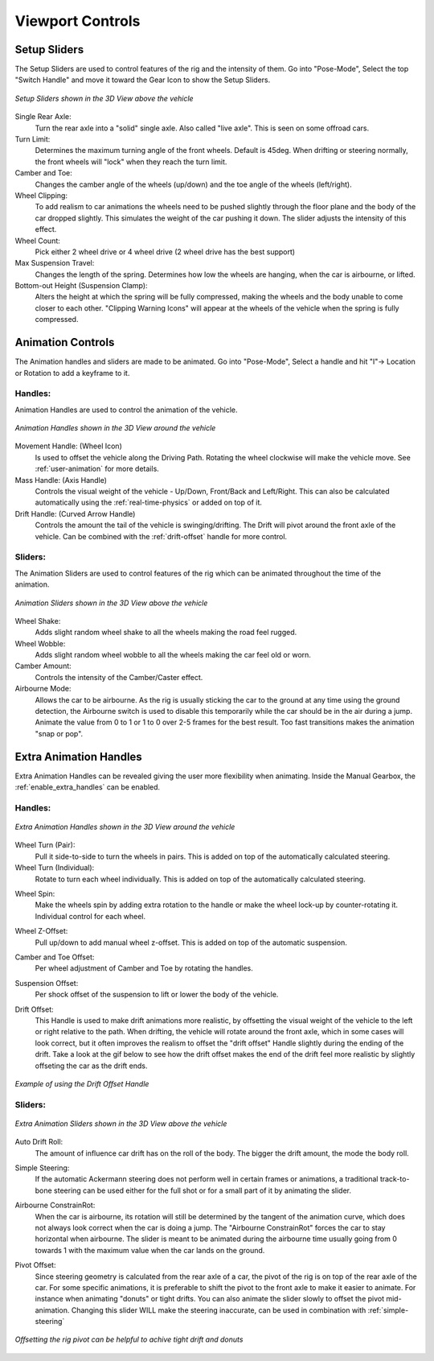 Viewport Controls
===================================


.. _setup_handles:
Setup Sliders
------

The Setup Sliders are used to control features of the rig and the intensity of them.
Go into "Pose-Mode", Select the top "Switch Handle" and move it toward the Gear Icon to show the Setup Sliders.

..  figure:: img/IMG_SetupHandles.jpg
    :alt: Setup Sliders
    :class: with-shadow
    :width: 600px
    :align: center
    
    *Setup Sliders shown in the 3D View above the vehicle* 

Single Rear Axle:
  Turn the rear axle into a "solid" single axle. Also called "live axle". This is seen on some offroad cars. 

Turn Limit:
  Determines the maximum turning angle of the front wheels. Default is 45deg. When drifting or steering normally, the front wheels will "lock" when they reach the turn limit.

Camber and Toe:
  Changes the camber angle of the wheels (up/down) and the toe angle of the wheels (left/right).

Wheel Clipping:
    To add realism to car animations the wheels need to be pushed slightly through the floor plane and the body of the car dropped slightly. This simulates the weight of the car pushing it down. The slider adjusts the intensity of this effect.

Wheel Count:
    Pick either 2 wheel drive or 4 wheel drive (2 wheel drive has the best support)

Max Suspension Travel:
  Changes the length of the spring. Determines how low the wheels are hanging, when the car is airbourne, or lifted.

Bottom-out Height (Suspension Clamp):
     Alters the height at which the spring will be fully compressed, making the wheels and the body unable to come closer to each other. "Clipping Warning Icons" will appear at the wheels of the vehicle when the spring is fully compressed.


.. _animation_handles:
Animation Controls
------

The Animation handles and sliders are made to be animated. Go into "Pose-Mode", Select a handle and hit "I"-> Location or Rotation to add a keyframe to it.

Handles:
^^^^^^^^
Animation Handles are used to control the animation of the vehicle.

..  figure:: img/IMG_AnimationHandles02.jpg
    :alt: Handles
    :class: with-shadow
    :width: 600px
    :align: center
    
    *Animation Handles shown in the 3D View around the vehicle* 

Movement Handle: (Wheel Icon)
    Is used to offset the vehicle along the Driving Path. Rotating the wheel clockwise will make the vehicle move. See :ref:`user-animation` for more details.

Mass Handle: (Axis Handle)
    Controls the visual weight of the vehicle - Up/Down, Front/Back and Left/Right. This can also be calculated automatically using the :ref:`real-time-physics` or added on top of it.

Drift Handle: (Curved Arrow Handle)
    Controls the amount the tail of the vehicle is swinging/drifting. The Drift will pivot around the front axle of the vehicle. Can be combined with the :ref:`drift-offset` handle for more control.


Sliders:
^^^^^^^^
The Animation Sliders are used to control features of the rig which can be animated throughout the time of the animation.

..  figure:: img/IMG_AnimationHandles.jpg
    :alt: Animation Sliders
    :class: with-shadow
    :width: 400px
    :align: center
    
    *Animation Sliders shown in the 3D View above the vehicle* 

Wheel Shake:
    Adds slight random wheel shake to all the wheels making the road feel rugged.

Wheel Wobble:
    Adds slight random wheel wobble to all the wheels making the car feel old or worn.

Camber Amount:
    Controls the intensity of the Camber/Caster effect.

Airbourne Mode:
    Allows the car to be airbourne. As the rig is usually sticking the car to the ground at any time using the ground detection, the Airbourne switch is used to disable this temporarily while the car should be in the air during a jump. Animate the value from 0 to 1 or 1 to 0 over 2-5 frames for the best result. Too fast transitions makes the animation "snap or pop".



.. _extra_animation_handles:
Extra Animation Handles
------

Extra Animation Handles can be revealed giving the user more flexibility when animating. Inside the Manual Gearbox, the :ref:`enable_extra_handles` can be enabled.


Handles:
^^^^^^^^
..  figure:: img/IMG_ExtraAnimationHandles02.jpg
    :alt: Extra Handles
    :class: with-shadow
    :width: 600px
    :align: center
    
    *Extra Animation Handles shown in the 3D View around the vehicle* 

.. _wheel-turn:
Wheel Turn (Pair):
    Pull it side-to-side to turn the wheels in pairs. This is added on top of the automatically calculated steering.

Wheel Turn (Individual):
    Rotate to turn each wheel individually. This is added on top of the automatically calculated steering.

.. _wheel-spin:
Wheel Spin:
    Make the wheels spin by adding extra rotation to the handle or make the wheel lock-up by counter-rotating it. Individual control for each wheel.

.. _wheel-z-offset:
Wheel Z-Offset:
    Pull up/down to add manual wheel z-offset. This is added on top of the automatic suspension.

.. _camber-toe-offset:
Camber and Toe Offset:
    Per wheel adjustment of Camber and Toe by rotating the handles.

.. _suspension:
Suspension Offset:
    Per shock offset of the suspension to lift or lower the body of the vehicle.

.. _drift-offset:
Drift Offset:
    This Handle is used to make drift animations more realistic, by offsetting the visual weight of the vehicle to the left or right relative to the path. When drifting, the vehicle will rotate around the front axle, which in some cases will look correct, but it often improves the realism to offset the "drift offset" Handle slightly during the ending of the drift. Take a look at the gif below to see how the drift offset makes the end of the drift feel more realistic by slightly offseting the car as the drift ends.

..  figure:: gif/DOC_HandleDriftOffset.gif
    :alt: Drift Handle
    :class: with-shadow
    :width: 600px
    :align: center
    
    *Example of using the Drift Offset Handle* 


Sliders:
^^^^^^^^
..  figure:: img/IMG_ExtraAnimationHandles.jpg
    :alt: Extra Sliders
    :class: with-shadow
    :width: 600px
    :align: center
    
    *Extra Animation Sliders shown in the 3D View above the vehicle* 


.. _auto-drift-roll:
Auto Drift Roll:
    The amount of influence car drift has on the roll of the body. The bigger the drift amount, the mode the body roll.

.. _simple-steering_
Simple Steering:
     If the automatic Ackermann steering does not perform well in certain frames or animations, a traditional track-to-bone steering can be used either for the full shot or for a small part of it by animating the slider.

.. _airbourne-const-rot:
Airbourne ConstrainRot:
    When the car is airbourne, its rotation will still be determined by the tangent of the animation curve, which does not always look correct when the car is doing a jump. The "Airbourne ConstrainRot" forces the car to stay horizontal when airbourne. The slider is meant to be animated during the airbourne time usually going from 0 towards 1 with the maximum value when the car lands on the ground.

.. _pivot-pos:
Pivot Offset:
    Since steering geometry is calculated from the rear axle of a car, the pivot of the rig is on top of the rear axle of the car. For some specific animations, it is preferable to shift the pivot to the front axle to make it easier to animate. For instance when animating "donuts" or tight drifts. You can also animate the slider slowly to offset the pivot mid-animation. Changing this slider WILL make the steering inaccurate, can be used in combination with :ref:`simple-steering`

..  figure:: img/IMG_PivotOffset.jpg
    :alt: Pivot Offset
    :class: with-shadow
    :width: 600px
    :align: center
    
    *Offsetting the rig pivot can be helpful to achive tight drift and donuts* 



